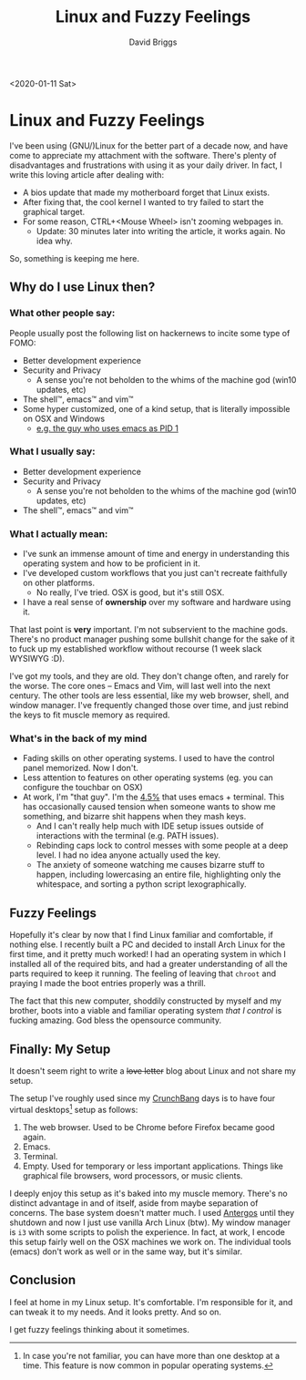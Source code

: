 #+AUTHOR: David Briggs
#+TITLE: Linux and Fuzzy Feelings
#+OPTIONS: html-style:nil num:nil
<2020-01-11 Sat>
#+ATTR_HTML: target="_blank"


* Linux and Fuzzy Feelings

I've been using (GNU/)Linux for the better part of a decade now, and have come to appreciate my attachment with the software.
There's plenty of disadvantages and frustrations with using it as your daily driver. In fact, I write this loving article after dealing with:

- A bios update that made my motherboard forget that Linux exists.
- After fixing that, the cool kernel I wanted to try failed to start the graphical target.
- For some reason, CTRL+<Mouse Wheel> isn't zooming webpages in.
  - Update: 30 minutes later into writing the article, it works again. No idea why.

So, something is keeping me here.

** Why do I use Linux then?

*** What other people say:

People usually post the following list on hackernews to incite some type of FOMO:

- Better development experience
- Security and Privacy
  - A sense you're not beholden to the whims of the machine god (win10 updates, etc)
- The shell™, emacs™ and vim™
- Some hyper customized, one of a kind setup, that is literally impossible on OSX and Windows
  - [[http://www.informatimago.com/linux/emacs-on-user-mode-linux.html?repost][e.g. the guy who uses emacs as PID 1]]

*** What I usually say:

- Better development experience
- Security and Privacy
  - A sense you're not beholden to the whims of the machine god (win10 updates, etc)
- The shell™, emacs™ and vim™

*** What I actually mean:

- I've sunk an immense amount of time and energy in understanding this operating system and how to be proficient in it.
- I've developed custom workflows that you just can't recreate faithfully on other platforms.
  - No really, I've tried. OSX is good, but it's still OSX.
- I have a real sense of *ownership* over my software and hardware using it.

That last point is *very* important. I'm not subservient to the machine gods.
There's no product manager pushing some bullshit change for the sake of it to fuck up my established workflow without recourse (1 week slack WYSIWYG :D).

I've got my tools, and they are old. They don't change often, and rarely for the worse. The core ones -- Emacs and Vim, will last well into the next century.
The other tools are less essential, like my web browser, shell, and window manager. I've frequently changed those over time, and just rebind the keys to fit muscle memory as required.

*** What's in the back of my mind

# All established setups have opportunity costs. My attention and dedication to a small set of tools means I'm less aware of other developer-friendly tools.

- Fading skills on other operating systems. I used to have the control panel memorized. Now I don't.
- Less attention to features on other operating systems (eg. you can configure the touchbar on OSX)
- At work, I'm "that guy". I'm the [[https://insights.stackoverflow.com/survey/2019#technology-_-most-popular-development-environments][4.5%]] that uses emacs + terminal. This has occasionally caused tension when someone wants to show me something, and bizarre shit happens when they mash keys.
  - And I can't really help much with IDE setup issues outside of interactions with the terminal (e.g. PATH issues).
  - Rebinding caps lock to control messes with some people at a deep level. I had no idea anyone actually used the key.
  - The anxiety of someone watching me causes bizarre stuff to happen, including lowercasing an entire file, highlighting only the whitespace, and sorting a python script lexographically.


** Fuzzy Feelings

Hopefully it's clear by now that I find Linux familiar and comfortable, if nothing else.
I recently built a PC and decided to install Arch Linux for the first time, and it pretty much worked! I had an operating system in which I installed all of the required bits, and
had a greater understanding of all the parts required to keep it running. The feeling of leaving that =chroot= and praying I made the boot entries properly was a thrill.

The fact that this new computer, shoddily constructed by myself and my brother, boots into a viable and
familiar operating system /that I control/ is fucking amazing. God bless the opensource community.

** Finally: My Setup

It doesn't seem right to write a +love letter+ blog about Linux and not share my setup.

The setup I've roughly used since my [[https://en.wikipedia.org/wiki/CrunchBang_Linux][CrunchBang]] days is to have four virtual desktops[fn:1] setup as follows:

1. The web browser. Used to be Chrome before Firefox became good again.
2. Emacs.
3. Terminal.
4. Empty. Used for temporary or less important applications. Things like graphical file browsers, word processors, or music clients.

I deeply enjoy this setup as it's baked into my muscle memory. There's no distinct advantage in and of itself, aside from maybe separation of concerns.
The base system doesn't matter much. I used [[https://en.wikipedia.org/wiki/Antergos][Antergos]] until they shutdown and now I just use vanilla Arch Linux (btw).
My window manager is =i3= with some scripts to polish the experience.
In fact, at work, I encode this setup fairly well on the OSX machines we work on. The individual tools (emacs) don't work as well or in the same way, but it's similar.

** Conclusion

I feel at home in my Linux setup. It's comfortable. I'm responsible for it, and can tweak it to my needs. And it looks pretty. And so on.

I get fuzzy feelings thinking about it sometimes.

[fn:1] In case you're not familiar, you can have more than one desktop at a time. This feature is now common in popular operating systems.

